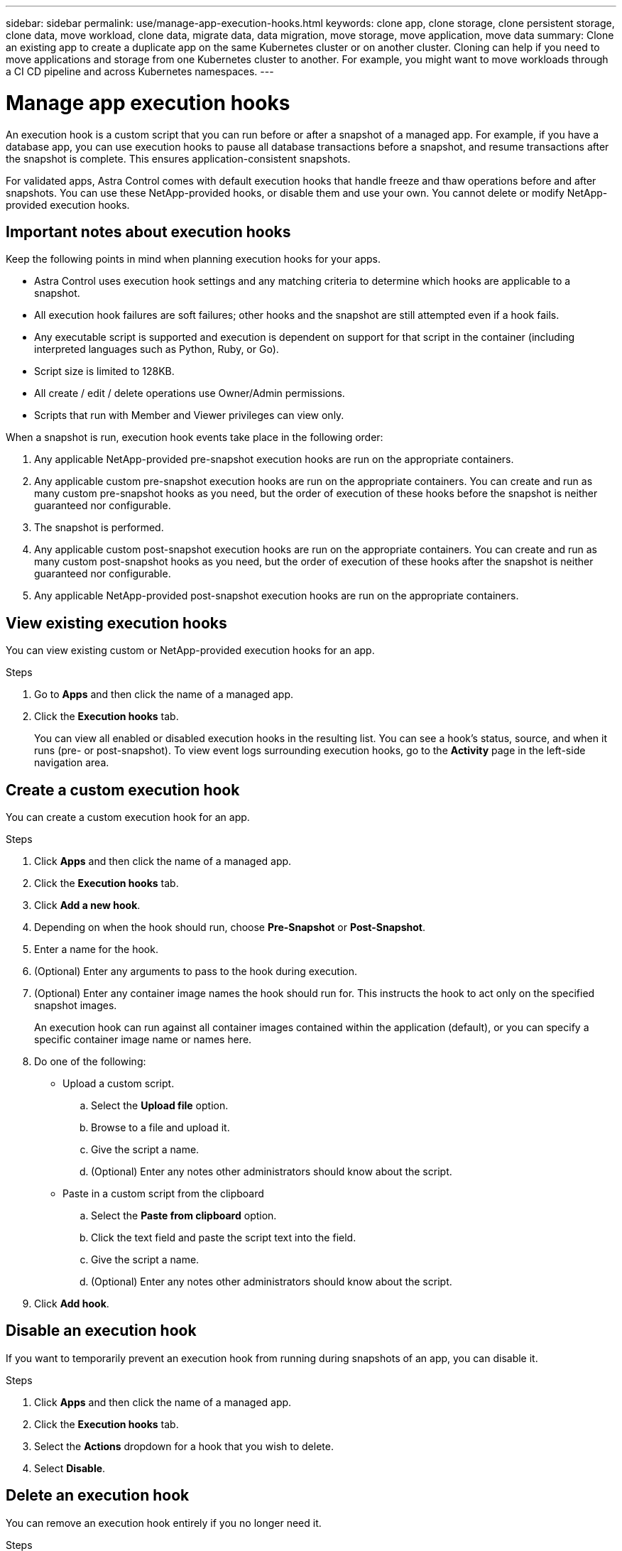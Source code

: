 ---
sidebar: sidebar
permalink: use/manage-app-execution-hooks.html
keywords: clone app, clone storage, clone persistent storage, clone data, move workload, clone data, migrate data, data migration, move storage, move application, move data
summary: Clone an existing app to create a duplicate app on the same Kubernetes cluster or on another cluster. Cloning can help if you need to move applications and storage from one Kubernetes cluster to another. For example, you might want to move workloads through a CI CD pipeline and across Kubernetes namespaces.
---

= Manage app execution hooks
:hardbreaks:
:icons: font
:imagesdir: ../media/use/

An execution hook is a custom script that you can run before or after a snapshot of a managed app. For example, if you have a database app, you can use execution hooks to pause all database transactions before a snapshot, and resume transactions after the snapshot is complete. This ensures application-consistent snapshots.

For validated apps, Astra Control comes with default execution hooks that handle freeze and thaw operations before and after snapshots. You can use these NetApp-provided hooks, or disable them and use your own. You cannot delete or modify NetApp-provided execution hooks.

== Important notes about execution hooks
Keep the following points in mind when planning execution hooks for your apps.

* Astra Control uses execution hook settings and any matching criteria to determine which hooks are applicable to a snapshot.
* All execution hook failures are soft failures; other hooks and the snapshot are still attempted even if a hook fails.
* Any executable script is supported and execution is dependent on support for that script in the container (including interpreted languages such as Python, Ruby, or Go).
* Script size is limited to 128KB.
* All create / edit / delete operations use Owner/Admin permissions.
* Scripts that run with Member and Viewer privileges can view only.

When a snapshot is run, execution hook events take place in the following order:

. Any applicable NetApp-provided pre-snapshot execution hooks are run on the appropriate containers.
. Any applicable custom pre-snapshot execution hooks are run on the appropriate containers. You can create and run as many custom pre-snapshot hooks as you need, but the order of execution of these hooks before the snapshot is neither guaranteed nor configurable.
. The snapshot is performed.
. Any applicable custom post-snapshot execution hooks are run on the appropriate containers. You can create and run as many custom post-snapshot hooks as you need, but the order of execution of these hooks after the snapshot is neither guaranteed nor configurable.
. Any applicable NetApp-provided post-snapshot execution hooks are run on the appropriate containers.

== View existing execution hooks
You can view existing custom or NetApp-provided execution hooks for an app.

.Steps

. Go to *Apps* and then click the name of a managed app.
. Click the *Execution hooks* tab.
+
You can view all enabled or disabled execution hooks in the resulting list. You can see a hook's status, source, and when it runs (pre- or post-snapshot). To view event logs surrounding execution hooks, go to the *Activity* page in the left-side navigation area.

== Create a custom execution hook
You can create a custom execution hook for an app.

.Steps

. Click *Apps* and then click the name of a managed app.
. Click the *Execution hooks* tab.
. Click *Add a new hook*.
. Depending on when the hook should run, choose *Pre-Snapshot* or *Post-Snapshot*.
. Enter a name for the hook.
. (Optional) Enter any arguments to pass to the hook during execution.
. (Optional) Enter any container image names the hook should run for. This instructs the hook to act only on the specified snapshot images.
+
An execution hook can run against all container images contained within the application (default), or you can specify a specific container image name or names here.
. Do one of the following:
* Upload a custom script.
.. Select the *Upload file* option.
.. Browse to a file and upload it.
.. Give the script a name.
.. (Optional) Enter any notes other administrators should know about the script.
* Paste in a custom script from the clipboard
.. Select the *Paste from clipboard* option.
.. Click the text field and paste the script text into the field.
.. Give the script a name.
.. (Optional) Enter any notes other administrators should know about the script.
. Click *Add hook*.

== Disable an execution hook
If you want to temporarily prevent an execution hook from running during snapshots of an app, you can disable it.

.Steps

. Click *Apps* and then click the name of a managed app.
. Click the *Execution hooks* tab.
. Select the *Actions* dropdown for a hook that you wish to delete.
. Select *Disable*.

== Delete an execution hook
You can remove an execution hook entirely if you no longer need it.

.Steps

. Click *Apps* and then click the name of a managed app.
. Click the *Execution hooks* tab.
. Select the *Actions* dropdown for a hook that you wish to delete.
. Select *Delete*.

=== Execution hook examples
Use the following examples to get an idea of how to structure your scripts.
